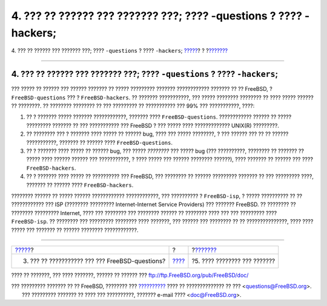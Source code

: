 ==================================================================
4. ??? ?? ?????? ??? ??????? ???; ???? -questions ? ???? -hackers;
==================================================================

.. raw:: html

   <div class="navheader">

4. ??? ?? ?????? ??? ??????? ???; ???? ``-questions`` ? ????
``-hackers``;
`????? <ar01s03.html>`__?
?
?\ `??????? <ar01s05.html>`__

--------------

.. raw:: html

   </div>

.. raw:: html

   <div class="sect1">

.. raw:: html

   <div class="titlepage" xmlns="">

.. raw:: html

   <div>

.. raw:: html

   <div>

4. ??? ?? ?????? ??? ??????? ???; ???? ``-questions`` ? ???? ``-hackers``;
--------------------------------------------------------------------------

.. raw:: html

   </div>

.. raw:: html

   </div>

.. raw:: html

   </div>

??? ????? ?? ?????? ??? ?????? ??????? ?? ????? ????????? ???????
???????????? ??????? ?? ?? FreeBSD, ? ``FreeBSD-questions`` ??? ?
``FreeBSD-hackers``. ?? ??????? ???????????, ??? ????? ???????? ????????
?? ???? ????? ?????? ?? ????????. ?? ???????? ???????? ?? ??? ?????????
?? ??????????? ??? 99% ??? ???????????, ????:

.. raw:: html

   <div class="orderedlist">

#. ?? ? ??????? ????? ??????? ????????????, ??????? ????
   ``FreeBSD-questions``. ???????????? ?????? ?? ????? ????????? ???????
   ?? ??? ??????????? ??? FreeBSD ? ??? ????? ???? ????????????? UNIX(R)
   ?????????.

#. ?? ???????? ??? ? ??????? ???? ????? ?? ?????? bug, ???? ??? ?????
   ????????, ? ??? ?????? ??? ?? ?? ?????? ???????????, ??????? ??
   ?????? ???? ``FreeBSD-questions``.

#. ?? ? ??????? ???? ????? ?? ?????? bug, ??? ????? *????????* ??? ?????
   bug (??? ??????????, ???????? ?? ??????? ?? ????? ???? ?????? ??????
   ??? ???????????, ? ???? ????? ??? ?????? ???????? ??????), ????
   ??????? ?? ?????? ??? ???? ``FreeBSD-hackers``.

#. ?? ? ??????? ???? ????? ?? ?????????? ??? FreeBSD, ??? ???????? ??
   ?????? ????????? ??????? ?? ??? ????????? ????, ??????? ?? ??????
   ???? ``FreeBSD-hackers``.

.. raw:: html

   </div>

???????? ?????? ?? ????? ?????? ???????????? ????????????, ???
?????????? ? ``FreeBSD-isp``, ? ????? ?????????? ?? ?? ???????????? ???
ISP (???????? ????????? Internet-Internet Service Providers) ??? ???????
FreeBSD. ?? ???????? ?? ???????? ????????? Internet, ???? ??? ????????
??? ???????? ?????? ?? ???????? ???? ??? ??? ????????? ????
``FreeBSD-isp``. ?? ???????? ??? ????????? ???????? ???? ???????, ???
?????? ??? ???????? ?? ?? ???????????????, ???? ???? ????? ??? ???????
?? ?????? ???????? ????????????.

.. raw:: html

   </div>

.. raw:: html

   <div class="navfooter">

--------------

+----------------------------------------------------+-------------------------+---------------------------------+
| `????? <ar01s03.html>`__?                          | ?                       | ?\ `??????? <ar01s05.html>`__   |
+----------------------------------------------------+-------------------------+---------------------------------+
| 3. ??? ?? ??????????? ??? ??? FreeBSD-questions?   | `???? <index.html>`__   | ?5. ???? ???????? ??? ???????   |
+----------------------------------------------------+-------------------------+---------------------------------+

.. raw:: html

   </div>

???? ?? ???????, ??? ???? ???????, ?????? ?? ?????? ???
ftp://ftp.FreeBSD.org/pub/FreeBSD/doc/

| ??? ????????? ??????? ?? ?? FreeBSD, ???????? ???
  `?????????? <http://www.FreeBSD.org/docs.html>`__ ???? ??
  ?????????????? ?? ??? <questions@FreeBSD.org\ >.
|  ??? ????????? ??????? ?? ???? ??? ??????????, ??????? e-mail ????
  <doc@FreeBSD.org\ >.
